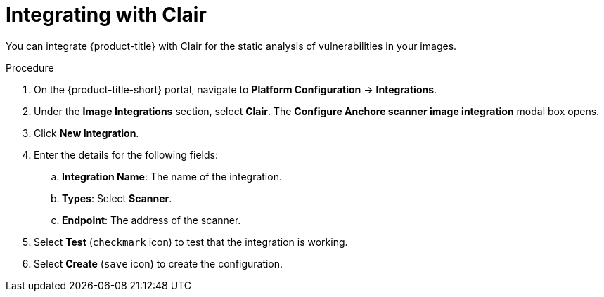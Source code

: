 // Module included in the following assemblies:
//
// * integration/integrate-with-image-vulnerability-scanners.adoc
:_module-type: PROCEDURE
[id="integrate-with-clair_{context}"]
= Integrating with Clair

You can integrate {product-title} with Clair for the static analysis of vulnerabilities in your images.

.Procedure
. On the {product-title-short} portal, navigate to *Platform Configuration* -> *Integrations*.
. Under the *Image Integrations* section, select *Clair*.
The *Configure Anchore scanner image integration* modal box opens.
. Click *New Integration*.
. Enter the details for the following fields:
.. *Integration Name*: The name of the integration.
.. *Types*: Select *Scanner*.
.. *Endpoint*: The address of the scanner.
. Select *Test* (`checkmark` icon) to test that the integration is working.
. Select *Create* (`save` icon) to create the configuration.
